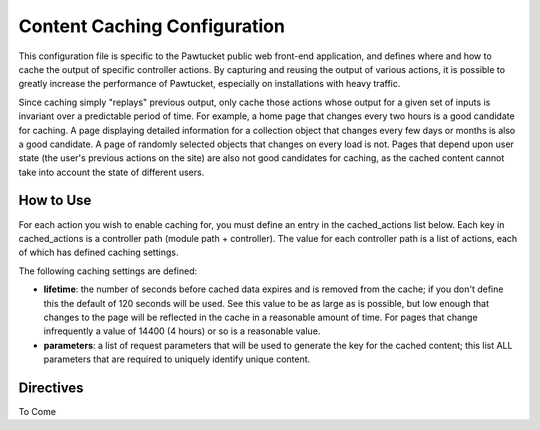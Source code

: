 Content Caching Configuration
=============================

This configuration file is specific to the Pawtucket public web front-end application, and defines where and how to cache the output of specific controller actions. By capturing and reusing the output of various actions, it is possible to greatly increase the performance of Pawtucket, especially on installations with heavy traffic. 

Since caching simply "replays" previous output, only cache those actions whose output for a given set of inputs is invariant over a predictable period of time. For example, a home page that changes every two hours is a good candidate for caching. A page displaying detailed information for a collection object that changes every few days or months is also a good candidate. A page of randomly selected objects that changes on every load is not. Pages that depend upon user state (the user's previous actions on the site) are also not good candidates for caching, as the cached content cannot take into account the state of different users.

How to Use
----------

For each action you wish to enable caching for, you must define an entry in the cached_actions list below. Each key in cached_actions is a controller path (module path + controller). The value for each controller path is a list of actions, each of which has defined caching settings.

The following caching settings are defined:

* **lifetime**: the number of seconds before cached data expires and is removed from the cache; if you don't define this the default of 120 seconds will be used. See this value to be as large as is possible, but low enough that changes to the page will be reflected in the cache in a reasonable amount of time. For pages that change infrequently a value of 14400 (4 hours) or so is a reasonable value.
* **parameters**: a list of request parameters that will be used to generate the key for the cached content; this list ALL parameters that are required to uniquely identify unique content.

Directives
----------

To Come 

